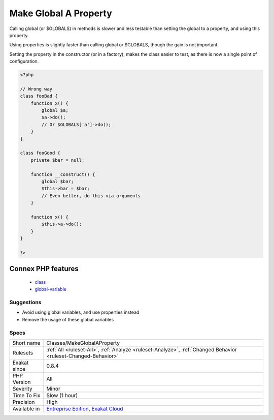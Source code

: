 .. _classes-makeglobalaproperty:

.. _make-global-a-property:

Make Global A Property
++++++++++++++++++++++

.. meta::
	:description:
		Make Global A Property: Calling global (or $GLOBALS) in methods is slower and less testable than setting the global to a property, and using this property.
	:twitter:card: summary_large_image
	:twitter:site: @exakat
	:twitter:title: Make Global A Property
	:twitter:description: Make Global A Property: Calling global (or $GLOBALS) in methods is slower and less testable than setting the global to a property, and using this property
	:twitter:creator: @exakat
	:twitter:image:src: https://www.exakat.io/wp-content/uploads/2020/06/logo-exakat.png
	:og:image: https://www.exakat.io/wp-content/uploads/2020/06/logo-exakat.png
	:og:title: Make Global A Property
	:og:type: article
	:og:description: Calling global (or $GLOBALS) in methods is slower and less testable than setting the global to a property, and using this property
	:og:url: https://php-tips.readthedocs.io/en/latest/tips/Classes/MakeGlobalAProperty.html
	:og:locale: en
Calling global (or $GLOBALS) in methods is slower and less testable than setting the global to a property, and using this property.

Using properties is slightly faster than calling global or $GLOBALS, though the gain is not important. 

Setting the property in the constructor (or in a factory), makes the class easier to test, as there is now a single point of configuration.

.. code-block:: php
   
   <?php 
   
   // Wrong way
   class fooBad {
       function x() {
           global $a;
           $a->do();
           // Or $GLOBALS['a']->do();
       }
   }
   
   class fooGood {
       private $bar = null;
       
       function __construct() {
           global $bar; 
           $this->bar = $bar;
           // Even better, do this via arguments
       }
       
       function x() {
           $this->a->do();
       }
   }
   
   ?>
Connex PHP features
-------------------

  + `class <https://php-dictionary.readthedocs.io/en/latest/dictionary/class.ini.html>`_
  + `global-variable <https://php-dictionary.readthedocs.io/en/latest/dictionary/global-variable.ini.html>`_


Suggestions
___________

* Avoid using global variables, and use properties instead
* Remove the usage of these global variables




Specs
_____

+--------------+-------------------------------------------------------------------------------------------------------------------------+
| Short name   | Classes/MakeGlobalAProperty                                                                                             |
+--------------+-------------------------------------------------------------------------------------------------------------------------+
| Rulesets     | :ref:`All <ruleset-All>`, :ref:`Analyze <ruleset-Analyze>`, :ref:`Changed Behavior <ruleset-Changed-Behavior>`          |
+--------------+-------------------------------------------------------------------------------------------------------------------------+
| Exakat since | 0.8.4                                                                                                                   |
+--------------+-------------------------------------------------------------------------------------------------------------------------+
| PHP Version  | All                                                                                                                     |
+--------------+-------------------------------------------------------------------------------------------------------------------------+
| Severity     | Minor                                                                                                                   |
+--------------+-------------------------------------------------------------------------------------------------------------------------+
| Time To Fix  | Slow (1 hour)                                                                                                           |
+--------------+-------------------------------------------------------------------------------------------------------------------------+
| Precision    | High                                                                                                                    |
+--------------+-------------------------------------------------------------------------------------------------------------------------+
| Available in | `Entreprise Edition <https://www.exakat.io/entreprise-edition>`_, `Exakat Cloud <https://www.exakat.io/exakat-cloud/>`_ |
+--------------+-------------------------------------------------------------------------------------------------------------------------+



